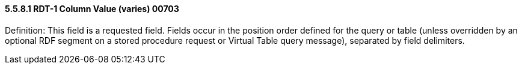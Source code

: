 ==== 5.5.8.1 RDT-1 Column Value (varies) 00703

Definition: This field is a requested field. Fields occur in the position order defined for the query or table (unless overridden by an optional RDF segment on a stored procedure request or Virtual Table query message), separated by field delimiters.

